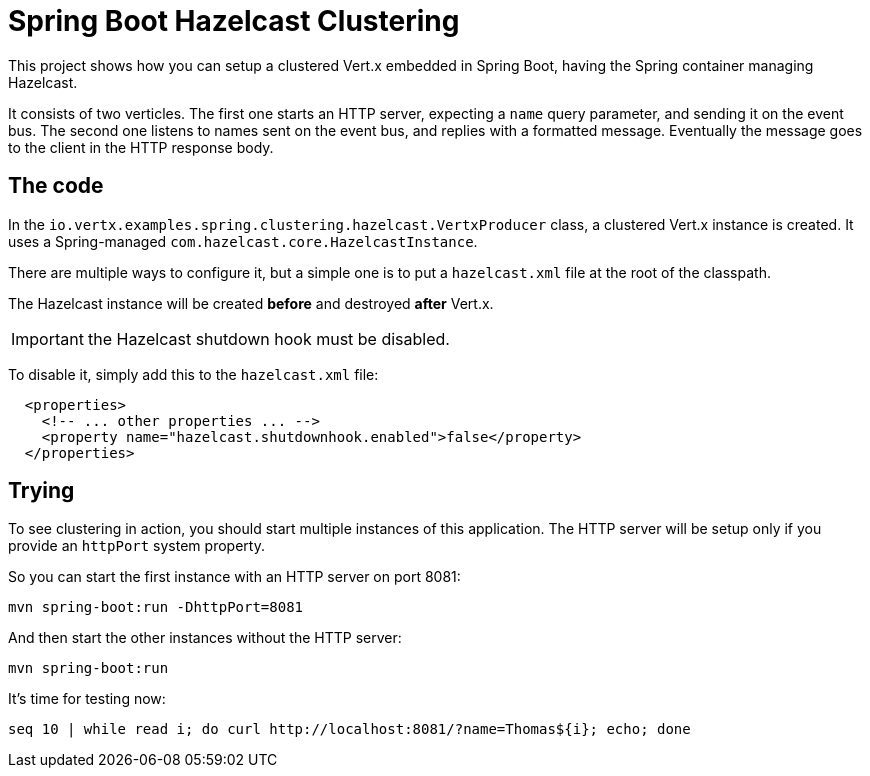 = Spring Boot Hazelcast Clustering

This project shows how you can setup a clustered Vert.x embedded in Spring Boot, having the Spring container managing Hazelcast.

It consists of two verticles.
The first one starts an HTTP server, expecting a `name` query parameter, and sending it on the event bus.
The second one listens to names sent on the event bus, and replies with a formatted message.
Eventually the message goes to the client in the HTTP response body.

== The code

In the `io.vertx.examples.spring.clustering.hazelcast.VertxProducer` class, a clustered Vert.x instance is created.
It uses a Spring-managed `com.hazelcast.core.HazelcastInstance`.

There are multiple ways to configure it, but a simple one is to put a `hazelcast.xml` file at the root of the classpath.

The Hazelcast instance will be created *before* and destroyed *after* Vert.x.

IMPORTANT: the Hazelcast shutdown hook must be disabled.

To disable it, simply add this to the `hazelcast.xml` file:

[source,xml]
----
  <properties>
    <!-- ... other properties ... -->
    <property name="hazelcast.shutdownhook.enabled">false</property>
  </properties>
----

== Trying

To see clustering in action, you should start multiple instances of this application.
The HTTP server will be setup only if you provide an `httpPort` system property.

So you can start the first instance with an HTTP server on port 8081:

[source,shell]
----
mvn spring-boot:run -DhttpPort=8081
----

And then start the other instances without the HTTP server:

[source,shell]
----
mvn spring-boot:run
----

It's time for testing now:

[source,shell]
----
seq 10 | while read i; do curl http://localhost:8081/?name=Thomas${i}; echo; done
----
